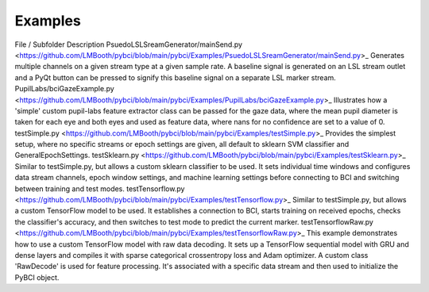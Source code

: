 .. _examples:
Examples
############


.. list-table:: My Table Title
   :widths: 25 25 50
   :header-rows: 1

   * - File / Subfolder
     - Description
   * - `PsuedoLSLSreamGenerator/mainSend.py <https://github.com/LMBooth/pybci/blob/main/pybci/Examples/PsuedoLSLSreamGenerator/mainSend.py>`_, Generates multiple channels on a given stream type at a given sample rate. A baseline signal is generated on an LSL stream outlet and a PyQt button can be pressed to signify this baseline signal on a separate LSL marker stream.
     - Row 1, Column 2
   * - Row 2, Column 1
     - Row 2, Column 2

File / Subfolder
Description
PsuedoLSLSreamGenerator/mainSend.py <https://github.com/LMBooth/pybci/blob/main/pybci/Examples/PsuedoLSLSreamGenerator/mainSend.py>_
Generates multiple channels on a given stream type at a given sample rate. A baseline signal is generated on an LSL stream outlet and a PyQt button can be pressed to signify this baseline signal on a separate LSL marker stream.
PupilLabs/bciGazeExample.py <https://github.com/LMBooth/pybci/blob/main/pybci/Examples/PupilLabs/bciGazeExample.py>_
Illustrates how a 'simple' custom pupil-labs feature extractor class can be passed for the gaze data, where the mean pupil diameter is taken for each eye and both eyes and used as feature data, where nans for no confidence are set to a value of 0.
testSimple.py <https://github.com/LMBooth/pybci/blob/main/pybci/Examples/testSimple.py>_
Provides the simplest setup, where no specific streams or epoch settings are given, all default to sklearn SVM classifier and GeneralEpochSettings.
testSklearn.py <https://github.com/LMBooth/pybci/blob/main/pybci/Examples/testSklearn.py>_
Similar to testSimple.py, but allows a custom sklearn classifier to be used. It sets individual time windows and configures data stream channels, epoch window settings, and machine learning settings before connecting to BCI and switching between training and test modes.
testTensorflow.py <https://github.com/LMBooth/pybci/blob/main/pybci/Examples/testTensorflow.py>_
Similar to testSimple.py, but allows a custom TensorFlow model to be used. It establishes a connection to BCI, starts training on received epochs, checks the classifier's accuracy, and then switches to test mode to predict the current marker.
testTensorflowRaw.py <https://github.com/LMBooth/pybci/blob/main/pybci/Examples/testTensorflowRaw.py>_
This example demonstrates how to use a custom TensorFlow model with raw data decoding. It sets up a TensorFlow sequential model with GRU and dense layers and compiles it with sparse categorical crossentropy loss and Adam optimizer. A custom class 'RawDecode' is used for feature processing. It's associated with a specific data stream and then used to initialize the PyBCI object.
